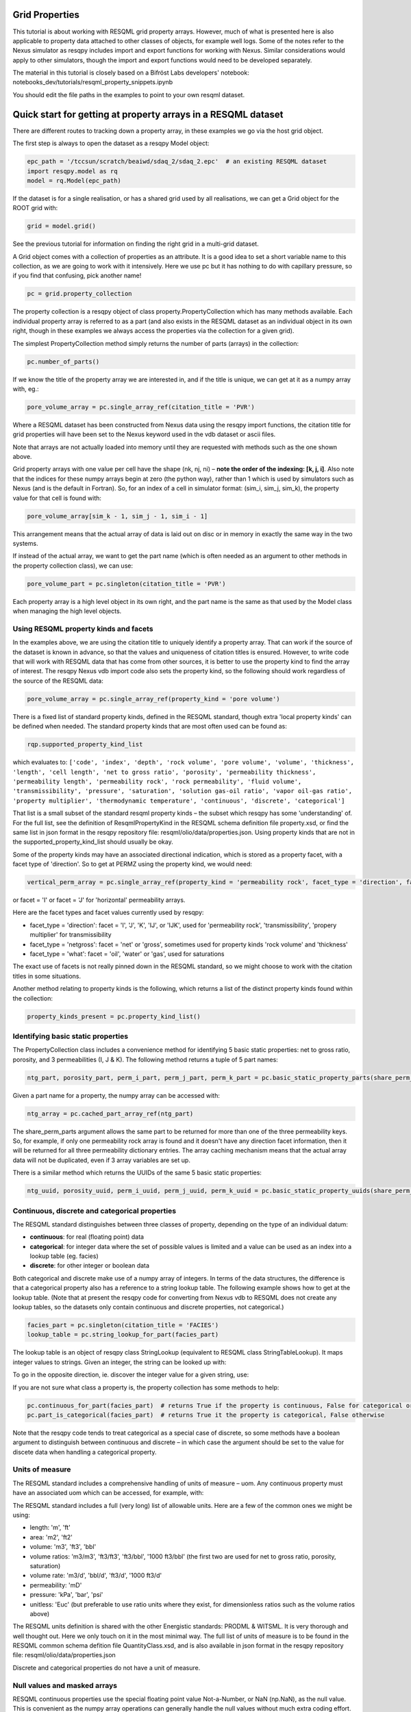 Grid Properties
===============

This tutorial is about working with RESQML grid property arrays. However, much of what is presented here is also applicable to property data attached to other classes of objects, for example well logs. Some of the notes refer to the Nexus simulator as resqpy includes import and export functions for working with Nexus. Similar considerations would apply to other simulators, though the import and export functions would need to be developed separately.

The material in this tutorial is closely based on a Bifröst Labs developers' notebook: notebooks_dev/tutorials/resqml_property_snippets.ipynb

You should edit the file paths in the examples to point to your own resqml dataset.

Quick start for getting at property arrays in a RESQML dataset
==============================================================
There are different routes to tracking down a property array, in these examples we go via the host grid object.

The first step is always to open the dataset as a resqpy Model object:

.. code-block:: python

    epc_path = '/tccsun/scratch/beaiwd/sdaq_2/sdaq_2.epc'  # an existing RESQML dataset
    import resqpy.model as rq
    model = rq.Model(epc_path)

If the dataset is for a single realisation, or has a shared grid used by all realisations, we can get a Grid object for the ROOT grid with:

.. code-block:: python

    grid = model.grid()

See the previous tutorial for information on finding the right grid in a multi-grid dataset.

A Grid object comes with a collection of properties as an attribute. It is a good idea to set a short variable name to this collection, as we are going to work with it intensively. Here we use pc but it has nothing to do with capillary pressure, so if you find that confusing, pick another name!

.. code-block:: python

    pc = grid.property_collection

The property collection is a resqpy object of class property.PropertyCollection which has many methods available. Each individual property array is referred to as a part (and also exists in the RESQML dataset as an individual object in its own right, though in these examples we always access the properties via the collection for a given grid).

The simplest PropertyCollection method simply returns the number of parts (arrays) in the collection:

.. code-block:: python

    pc.number_of_parts()

If we know the title of the property array we are interested in, and if the title is unique, we can get at it as a numpy array with, eg.:

.. code-block:: python

    pore_volume_array = pc.single_array_ref(citation_title = 'PVR')

Where a RESQML dataset has been constructed from Nexus data using the resqpy import functions, the citation title for grid properties will have been set to the Nexus keyword used in the vdb dataset or ascii files.

Note that arrays are not actually loaded into memory until they are requested with methods such as the one shown above.

Grid property arrays with one value per cell have the shape (nk, nj, ni) – **note the order of the indexing: [k, j, i]**. Also note that the indices for these numpy arrays begin at zero (the python way), rather than 1 which is used by simulators such as Nexus (and is the default in Fortran). So, for an index of a cell in simulator format: (sim_i, sim_j, sim_k), the property value for that cell is found with:

.. code-block:: python

    pore_volume_array[sim_k - 1, sim_j - 1, sim_i - 1]

This arrangement means that the actual array of data is laid out on disc or in memory in exactly the same way in the two systems.

If instead of the actual array, we want to get the part name (which is often needed as an argument to other methods in the property collection class), we can use:

.. code-block:: python

    pore_volume_part = pc.singleton(citation_title = 'PVR')

Each property array is a high level object in its own right, and the part name is the same as that used by the Model class when managing the high level objects.

Using RESQML property kinds and facets
--------------------------------------
In the examples above, we are using the citation title to uniquely identify a property array. That can work if the source of the dataset is known in advance, so that the values and uniqueness of citation titles is ensured. However, to write code that will work with RESQML data that has come from other sources, it is better to use the property kind to find the array of interest. The resqpy Nexus vdb import code also sets the property kind, so the following should work regardless of the source of the RESQML data:

.. code-block:: python

    pore_volume_array = pc.single_array_ref(property_kind = 'pore volume')

There is a fixed list of standard property kinds, defined in the RESQML standard, though extra 'local property kinds' can be defined when needed. The standard property kinds that are most often used can be found as:

.. code-block:: python

    rqp.supported_property_kind_list

which evaluates to: ``['code', 'index', 'depth', 'rock volume', 'pore volume', 'volume', 'thickness', 'length', 'cell length', 'net to gross ratio', 'porosity', 'permeability thickness', 'permeability length', 'permeability rock', 'rock permeability', 'fluid volume', 'transmissibility', 'pressure', 'saturation', 'solution gas-oil ratio', 'vapor oil-gas ratio', 'property multiplier', 'thermodynamic temperature', 'continuous', 'discrete', 'categorical']``

That list is a small subset of the standard resqml property kinds – the subset which resqpy has some 'understanding' of. For the full list, see the definition of ResqmlPropertyKind in the RESQML schema definition file property.xsd, or find the same list in json format in the resqpy repository file: resqml/olio/data/properties.json. Using property kinds that are not in the supported_property_kind_list should usually be okay.

Some of the property kinds may have an associated directional indication, which is stored as a property facet, with a facet type of 'direction'. So to get at PERMZ using the property kind, we would need:

.. code-block:: python

    vertical_perm_array = pc.single_array_ref(property_kind = 'permeability rock', facet_type = 'direction', facet = 'K')

or facet = 'I'  or facet = 'J'  for 'horizontal' permeability arrays.

Here are the facet types and facet values currently used by resqpy:

* facet_type = 'direction': facet = 'I', 'J', 'K', 'IJ', or 'IJK', used for 'permeability rock', 'transmissibility', 'propery multiplier' for transmissibility
* facet_type = 'netgross': facet = 'net' or 'gross', sometimes used for property kinds 'rock volume' and 'thickness'
* facet_type = 'what': facet = 'oil', 'water' or 'gas', used for saturations

The exact use of facets is not really pinned down in the RESQML standard, so we might choose to work with the citation titles in some situations.

Another method relating to property kinds is the following, which returns a list of the distinct property kinds found within the collection:

.. code-block:: python

    property_kinds_present = pc.property_kind_list()

Identifying basic static properties
-----------------------------------
The PropertyCollection class includes a convenience method for identifying 5 basic static properties: net to gross ratio, porosity, and 3 permeabilities (I, J & K). The following method returns a tuple of 5 part names:

.. code-block:: python

    ntg_part, porosity_part, perm_i_part, perm_j_part, perm_k_part = pc.basic_static_property_parts(share_perm_parts = True)

Given a part name for a property, the numpy array can be accessed with:

.. code-block:: python

    ntg_array = pc.cached_part_array_ref(ntg_part)

The share_perm_parts argument allows the same part to be returned for more than one of the three permeability keys. So, for example, if only one permeability rock array is found and it doesn't have any direction facet information, then it will be returned for all three permeability dictionary entries. The array caching mechanism means that the actual array data will not be duplicated, even if 3 array variables are set up.

There is a similar method which returns the UUIDs of the same 5 basic static properties:

.. code-block:: python

    ntg_uuid, porosity_uuid, perm_i_uuid, perm_j_uuid, perm_k_uuid = pc.basic_static_property_uuids(share_perm_parts = True)

Continuous, discrete and categorical properties
-----------------------------------------------
The RESQML standard distinguishes between three classes of property, depending on the type of an individual datum:

* **continuous**: for real (floating point) data
* **categorical**: for integer data where the set of possible values is limited and a value can be used as an index into a lookup table (eg. facies)
* **discrete**: for other integer or boolean data

Both categorical and discrete make use of a numpy array of integers. In terms of the data structures, the difference is that a categorical property also has a reference to a string lookup table. The following example shows how to get at the lookup table. (Note that at present the resqpy code for converting from Nexus vdb to RESQML does not create any lookup tables, so the datasets only contain continuous and discrete properties, not categorical.)

.. code-block:: python

    facies_part = pc.singleton(citation_title = 'FACIES')
    lookup_table = pc.string_lookup_for_part(facies_part)

The lookup table is an object of resqpy class StringLookup (equivalent to RESQML class StringTableLookup). It maps integer values to strings. Given an integer, the string can be looked up with:

.. code-block:: python
    facies_name = lookup_table.get_string(2)

To go in the opposite direction, ie. discover the integer value for a given string, use:

.. code-block:: python
    facies_int_for_mouthbar = lookup_table.get_index_for_string('MOUTHBAR')

If you are not sure what class a property is, the property collection has some methods to help:

.. code-block:: python

    pc.continuous_for_part(facies_part)  # returns True if the property is continuous, False for categorical or discrete
    pc.part_is_categorical(facies_part)  # returns True it the property is categorical, False otherwise

Note that the resqpy code tends to treat categorical as a special case of discrete, so some methods have a boolean argument to distinguish between continuous and discrete – in which case the argument should be set to the value for discete data when handling a categorical property.

Units of measure
----------------
The RESQML standard includes a comprehensive handling of units of measure – uom. Any continuous property must have an associated uom which can be accessed, for example, with:

.. code-block:: python
    pv_part = pc.singleton(property_kind = 'pore volume')
    pv_uom = pc.uom_for_part(pv_part)  # for volumes, the uom will be 'm3' or 'ft3' for our datasets

The RESQML standard includes a full (very long) list of allowable units. Here are a few of the common ones we might be using:

* length: 'm', 'ft'
* area: 'm2', 'ft2'
* volume: 'm3', 'ft3', 'bbl'
* volume ratios: 'm3/m3', 'ft3/ft3', 'ft3/bbl', '1000 ft3/bbl' (the first two are used for net to gross ratio, porosity, saturation)
* volume rate: 'm3/d', 'bbl/d', 'ft3/d', '1000 ft3/d'
* permeability: 'mD'
* pressure: 'kPa', 'bar', 'psi'
* unitless: 'Euc' (but preferable to use ratio units where they exist, for dimensionless ratios such as the volume ratios above)

The RESQML units definition is shared with the other Energistic standards: PRODML & WITSML. It is very thorough and well thought out. Here we only touch on it in the most minimal way. The full list of units of measure is to be found in the RESQML common schema defition file QuantityClass.xsd, and is also available in json format in the resqpy repository file: resqml/olio/data/properties.json

Discrete and categorical properties do not have a unit of measure.

Null values and masked arrays
-----------------------------
RESQML continuous properties use the special floating point value Not-a-Number, or NaN (np.NaN), as the null value. This is convenient as the numpy array operations can generally handle the null values without much extra coding effort. For discrete (including categorical) properties, a null value can be explicitly identified in the metadata. It is common to use -1 as the null value unless this is a valid value for the property.

To discover the null value for a discrete (or categorical) part, use something like:

.. code-block:: python

    irock_part = pc.singleton(title = 'IROCK')
    irock_null_value = pc.null_value_for_part(irock_part)

The null_value_for_part() method will return an integer if a null value has been defined (or None if a null value has not been defined in the metadata) for a discrete property, or np.NaN if the part is a continuous property.

The property collection methods which return an array of property data, such as single_array_ref(), return a simple numpy array by default. However, there is the option to return a numpy masked array instead. Masked arrays contain not only the data but also a boolean mask indicating which elements to exclude. When a masked array is requested, the resqpy code sets the mask to be the inactive cell mask. There is also an option to mask out elements containing the null value. Numpy operations working with a masked array as an operand will also return a masked array. Furthermore, numpy operations such as sum, mean etc. will ignore masked out values.

To get a masked version of a property array, use one of the following forms:

.. code-block:: python

    depth_masked_array = pc.single_array_ref(property_kind = 'depth', masked = True)  # exludes inactive cells
    mean_active_depth = np.mean(depth_masked_array)

    # following also excludes null value cells
    facies_masked_array = pc.single_array_ref(title = 'FACIES', masked = True, exclude_null = True)

The cached_part_array_ref() method also has the same optional arguments.

Universally unique identifiers
------------------------------
From the earlier discussion, it is clear that sometimes we might struggle to identify a particular property object. To help with this problem, RESQML makes use of Universally Unique Identifiers (also known as GUIDs, globally unique identifiers). They are used by RESQML as a key to uniquely identify high level objects. Every part in a RESQML dataset has a UUID assigned to it, including the individual property objects.

Behind the scenes, a UUID is a 128 bit integer, but it is usually presented in ascii in a specific hexadecimal form (see example below). All of this is the subject of an ISO standard, as these UUIDs are used all over place, not just in the oil industry.

As every part of a RESQML model has a UUID, and as the name suggests it is unique, this can be thought of as a primary key for the objects or parts in the dataset. Many of the resqpy methods work with UUIDs as a way of identifying a part. Here is an example of the single_array_ref() method we saw earlier, but now using the UUID for a particular property array:

.. code-block:: python
    ntg_array = pc.single_array_ref(uuid = 'fa52e6a2-dbbb-11ea-b158-248a07af10b2')

These UUIDs are not very human-friendly, so the examples don't tend to focus on them. However, for scripts running as part of automated jobs, their use is to be encouraged. The basic static property parts method we saw earlier is also available in a version that returns UUIDs instead of part names:

.. code-block:: python
    ntg_uuid, porosity_uuid, perm_i_uuid, perm_j_uuid, perm_k_uuid = pc.basic_static_property_uuids(share_perm_parts = True)

Working with recurrent properties
---------------------------------
The examples above will only uniquely identify a property array if it is a static property and the grid only has property data for a single realisation. To handle recurrent properties (ie. properties that vary over time) or multiple realisations, more is needed...

Within the property collection, each instance of a recurrent property has a time index associated with it, along with a reference to a time series object which can be used to look up an actual date for a given time index value. If the property collection has come from the import of a single Nexus case, all the time indices will relate to the same time series. The model may additionally contain other time series objects. In particular, when importing from Nexus output, the resqpy code attempts to create 2 time series: one with all the Nexus timesteps and the other limited to the steps where recurrent properties were output which will usually be the one referred to by the property collection.

To find the UUID of the time series in use in the property collection, use:

.. code-block:: python
    ts_uuid_list = pc.time_series_uuid_list()
    assert len(ts_uuid_list) == 1
    ts_uuid = ts_uuid_list[0]

Given the UUID of the time series, we can instantiate a resqpy TimeSeries object:

.. code-block:: python

    import resqml.time_series as rqts
    time_series = rqts.TimeSeries(model, time_series_root = model.root(uuid = ts_uuid))

The TimeSeries class includes various methods, for example:

.. code-block:: python

    ti_count = time_series.number_of_timestamps()
    for time_index in range(ti_count):
    print(time_index, time_series.timestamp(time_index))

The time indices relevant to a time series are in the range zero to number_of_timestamps() - 1. The list of indices at use in a property collection can be found with:

.. code-block:: python
    time_indices_list = pc.time_index_list()

Note that not all the recurrent properties will necessarily exist for all the time indices. Furthermore, the time indices are not generally the same as Nexus timestep numbers, because they usually refer to the reduced time series rather than the full Nexus time series.

TheTimeSeries.timestamp() method, shown in the for loop above, returns an ascii string representation of a date, or date and time, also in a format that is specified by an ISO standard. If you want to find the time index for a given date, use one of the following:

.. code-block:: python

    time_index = time_series.index_for_timestamp('2006-10-01')  # exact match required; note format: YYYY-MM-DD
    # following includes time of day; format: YYYY-MM-DDTHH:MM:SSZ
    time_index = time_series.index_for_timestamp('2006-10-01T00:00:00Z')
    # an alternative method not requiring an exact match
    time_index = time_series.index_for_timestamp_not_later_than('2006-10-01T18:00:00Z')

Given a time index, we can use it as a criterion when identifying an individual array for a recurrent property. For example:

.. code-block:: python
    final_time_index = time_series.number_of_timestamps() - 1  # time indices count up starting at zero
    final_water_saturation_array = pc.single_array_ref(citation_title = 'SW', time_index = final_time_index)

The examples shown above will work for a RESQML dataset holding data from a single Nexus case, because we know that all the recurrent arrays will refer to the same time series. In the more general case, we might need to instantiate a separate time series object for each recurrent property: the UUID of the related time series is stored for each property array and can be found with:

.. code-block:: python

    initial_pressure_part = pc.singleton(property_kind = 'pressure', time_index = 0)  # time_index of zero will be earliest
    pressure_specific_ts_uuid = pc.time_series_uuid_for_part(initial_pressure_part)
    pressure_time_series = rqts.TimeSeries(model, time_series_root = model.root(uuid = pressure_specific_ts_uuid))

The resqpy time_series.py module also includes a TimeDuration class for working with time periods, ie. the interval between two timestamps.

Working with groups of properties
---------------------------------
The collection of arrays for a recurrent property, at different reporting timesteps, form a logical group of properties. The resqpy property module provides functions and methods to help with these groupings. The first approach we'll look at involves creating a new property collection object for the group. Bear in mind that the actual arrays of data are only loaded on demand, so having multiple property collections instantiated is not a problem.

Here's a general way to create a new property collection as a subset of an existing one:

.. code-block:: python

    import resqpy.property as rqp
    pressure_pc = rqp.selective_version_of_collection(pc, property_kind = 'pressure')

The selection criteria can involve any of the items we've seen before, such as citation_title or time_index (amongst others). Eg.:

.. code-block:: python

    inital_saturations_pc = rqp.selective_version_of_collection(pc, property_kind = 'saturation', time_index = 0)

There are some convenience functions in the property module for common groupings. Here is a function which will look for a particular simulator keyword as the citation title:

.. code-block:: python

    oil_sat_pc = rqp.property_collection_for_keyword(pc, 'SO')

If we have identified one part for a recurrent property, we can use it as an example to group other parts that only differ by time index:

.. code-block:: python

    pressure_pc = rqp.property_over_time_series_from_collection(pc, initial_pressure_part)

We can also merge a second property collection into a primary one, for example:

.. code-block:: python

    hydrocarbon_saturations_pc = rqp.property_collection_for_keyword(pc, 'SG')
    hydrocarbon_saturations_pc.inherit_parts_from_other_collection(oil_sat_pc)

Note that the example above is not calculating a hydrocarbon saturation, it is merely collecting the oil and gas saturation arrays into a single property collection.

There is another mechanism for working with groups of properties (which we won't look at in detail here), and that is via a RESQML PropertySet object. This also groups together a set of property arrays, with the grouping also being an object in the dataset. The vdb import functions support generating some PropertySet objects, if desired. For example, the import_vdb_ensemble() function has an optional boolean argument create_property_set_per_realization. And one way to instantiate a respqy PropertyCollection object is for a given RESQML PropertySet object.

Working with multiple realisations
----------------------------------
A RESQML property includes an optional realisation number. These are set by the resqpy functions to match the case number, when importing an ensemble of vdbs from a TDRM/Fortuna job. The resqpy PropertyCollection methods for selecting arrays accept a realization number as an optional argument. For example:

.. code-block:: python

    case_23_pore_volume_array = pc.single_array_ref(property_kind = 'pore volume', realization = 23)

The set of realisation numbers present in a PropertyCollection can be found with the following method. Note that this does not imply that all properties are present for all the realisations, though for an ensemble built from a set of successful Nexus runs, that will usually be the case.

.. code-block:: python

    realization_list = pc.realization_list()

Depending on how one wants to work with the properties, the methods already discussed can be used to build property collections covering different subsets of all the arrays:

* all properties, for all realisations, for all timesteps
* all properties, for all realisations, for a single timestep
* all properties, for one realisation, for all timesteps
* all properties, for one realisation, for a single timestep
* any of the above combinations for a single property

Of course, the timestep options only apply to recurrent properties.

Supporting representation and indexable elements
------------------------------------------------
Everything discussed so far about accessing RESQML properties applies not only to grid properties but also, for example, well logs and blocked well properties, amongst other things. The same classes and methods can be used when handling all these sorts of properties. (Though for convenience resqpy also has some derived classes such as WellLogCollection.) In RESQML, the object providing the discrete geometrical frame for the properties is referred to as the supporting representation, which for our purposes here is the grid.

The dimensionality of the underlying property arrays depends on the number of dimensions used to index an indexable element of the supporting representation. In the case of Nexus grid property arrays, the indexable elements are 'cells' and the K,J,I indexing is 3D. (All references to grids here refer to the IjkGridRepresentation RESQML class – other classes of grid are available in the standard!) But the same grid object could also have some properties where the indexable element is set to 'columns' and the array is 2D, indexed by J,I. Or how about an efficient representation of zonation with a categorical property where the indexable element is 'layers' – just a single zone number would be held for each layer of the grid, indicating which zone the layer is assigned to.

Another example could be transmissibility multipliers: simulators such as Nexus rather clumsily assign I-face multipliers to the cell either on the plus side of the face, or the minus side – and different simulators have adopted opposite protocols. In RESQML, 'faces' is also a valid indexable element for a grid, which makes more explicit where the data is applicable.

For Ijk Grid properties (excluding radial grids), the full list of possible indexable elements is:

* cells
* column edges
* columns
* coordinate lines
* edges
* edges per column
* faces
* faces per cell
* hinge node faces
* interval edges
* intervals
* I0
* I0 edges
* J0
* J0 edges
* layers
* nodes
* nodes per cell
* nodes per edge
* nodes per face
* pillars
* subnodes

High dimensional numpy arrays
-----------------------------
Returning to the cell based grid properties... Despite the mechanisms for grouping property arrays, the data is actually stored in the hdf5 file as individual 3D numpy arrays. The 3 dimensions cover the K, J & I axes of the grid.

There are three methods in the PropertyCollection class for presenting a group of arrays as a single 4D numpy array. For example:

.. code-block:: python

    pore_volume_pc = rqp.selective_version_of_collection(pc, property_kind = 'pore volume')
    pore_volume_4d_array = pore_volume_pc.realizations_array_ref()  # numpy array indexed by R, K, J, I

Of course such arrays could be very large, so they should be used with caution – for example reducing the data to zonal values before creating the 4D array. The advantage is that extremely efficient numpy operations can then be used. For example to compute the cell-by-cell mean pore volume across all realizations:

.. code-block:: python

    mean_across_ensemble_pv_3d_array = np.nanmean(pore_volume_4d_array, axis = 0)

The other high dimensional array methods currently offered by the PropertyCollection class are for handling facets and time indices. Here is a facet example:

.. code-block:: python

    permeability_pc = rqp.selective_version_of_collection(pc, property_kind = 'permeability rock')
    facet_list = permeability_pc.facet_list()  # could return ['K', 'I'], for example, if we have PERMZ and PERMX data
    permeability_4d_array = permeability_pc.facets_array_ref()
    # numpy array above indexed by F, K, J, I where F is also an index into facet_list

And for a 4D property array where the extra axis covers time indices:

.. code-block:: python

    pressure_pc = rqp.selective_version_of_collection(pc, property_kind = 'pressure')
    time_index_list = pressure_pc.time_index_list()
    pressure_4d_array = pressure_pc.time_series_array_ref()
    # numpy array above indexed by T, K, J, I where T is also an index into time_index_list

Beyond these 4D arrays, we could combine some of these higher dimensions to produce, for example, 5D arrays covering realisations and time indices, or 6D arrays covering realisations, time indices and facets, as well as the K, J, I of the cell indices of course!

Creating new grid property objects
----------------------------------
The discussion so far has focussed on accessing property arrays from a RESQML dataset – making them available to application code as numpy arrays. At some point though, we might want to store a new property array in the dataset. The resqml.derived_model module has a function for this. Note that all the functions in the derived model module work from and to datasets stored on disc. After calling such a function it is necessary to re-instantiate a Model object in order to pick up on the changes.

To add a property, first create the data as a numpy array. Here, for example, we compute pressure change:

.. code-block:: python

    initial_pressure_part = pc.singleton(property_kind = 'pressure', time_index = 0)
    initial_pressure_array = pc.cached_part_array_ref(initial_pressure_part)
    pressure_units = pc.uom_for_part(initial_pressure_part)

    final_pressure_array = pc.single_array_ref(property_kind = 'pressure', time_index = final_time_index)
    # see earlier notes for finding final_time_index

    pressure_change_array = final_pressure_array - initial_pressure_array  # example calculation

Then call the function to add the new array as shown below. The full argument list is shown here to facilitate the discussion which follows. In practice, for this example, all the arguments after uom could be omitted.

.. code-block:: python

    import resqpy.derived_model as rqdm

    rqdm.add_one_grid_property_array(epc_file = epc_path,
                                    a = pressure_change_array,
                                    property_kind = 'pressure',
                                    grid_uuid = grid.uuid,
                                    source_info = 'final pressure minus initial',
                                    title = 'PRESSURE CHANGE',
                                    discrete = False,
                                    uom = pressure_units,
                                    time_index = None,
                                    time_series_uuid = None,
                                    string_lookup_uuid = None,
                                    null_value = None,
                                    indexable_element = 'cells',
                                    facet_type = None, facet = None,
                                    realization = None,
                                    local_property_kind_uuid = None,
                                    count_per_element = 1,
                                    new_epc_file = None)

The paragraphs below look at the argument list for that function in some more detail.

To re-open the model after calling a function in the derived_model module, simply re-instatiate a Model object:

.. code-block:: python

    model = rq.Model(epc_path)

**epc_file**

The first argument is the RESQML epc file which contains the grid. By default the new property will be added to this RESQML dataset (both the epc and h5 files will be updated). Another argument, new_epc_file, can be used as well if a new dataset is required instead of an update (see below).

**a**

The second argument is the numpy array holding the new property. It should have the appropriate shape for the grid (taking into consideration the indexable_element and count_per_element arguments). Assuming the default value of 'cells' for the indexable element (and 1 for count_per_element), the required shape is (nk, nj, ni).

The dtype (element data type) of the array should also be appropriate. Numpy arrays tend to default to a dtype of float, which will be a 64 bit floating point representation. For discrete data, be sure to use an integer data type such as int (64 bit) or int32, or int8 or bool for boolean data.

**property_kind**

This argument must be set and should be one of the supported property kinds, unless a local property kind is needed for the array (see below).

**grid_uuid**

This should be set to the UUID of the grid to which the array pertains.

**source_info**

The source info is a human readable string that should be set in such a way to help people understand where the data has come from. It is not used for any automated processing purposes.

**title**

The title is used to populate the citation title in the metadata for the new property object. Application code later in the workflow might rely on this to find the correct array.

**discrete**

This is a boolean indicating whether the data is discrete (True) or continuous (False). Set to True for any integer or boolean array data, including categorical data.

**uom**

The units must be specified. See earlier section for a list of the most common units we work with.

**time_index & time_series_uuid**

If the new property is part of a recurrent series, these two arguments should be specified. Here they are left as None because we are computing a single pressure change array. If we were generating a series of arrays, indicating the pressure change per reporting timestep, then these arguments would be needed.

**string_lookup_uuid**

If the property is categorical, this argument must be set to the UUID of the string lookup table object. The lookup table should be added to the model before adding the arrays, unless it already exists in the dataset. How to create objects such as lookup tables will be discussed elsewhere.

**null_value**

Continuous data always uses NaN (not-a-number) as the null value, and this argument should be left as None. However, NaN cannot be used in an integer array, so RESQML allows an integer value to be specified as null for each discrete or categorical property. It is usual to use -1 as the null value unless that is a valid value for the property.

**indexable_element**

This defaults to 'cells', which most grid properties are for. For map making, the value 'columns' might well get used. There are several other possibilities. The shape of the array must be correct for the value of this argument.

**facet_type & facet**

The RESQML standard allows a property object to have any number of facets. However, the resqpy code, including this function, generally works with at most one facet per property. If no facet is applicable to the property then these arguments should be left as None. The RESQML standard lists a few common facet types, though we are free to make up new ones. Facet types currently in use include:

* 'direction': 'I', 'J', 'K', 'IJ', or 'IJK'
* 'what': 'oil', 'gas', 'water' – used by resqpy for saturation or other phase related properties
* 'netgross': 'net', or 'gross' – used for thickness properties

Other standard facet types are: 'conditions', 'statistics', or 'qualifier'. The standard facet types are defined in the RESQML schema definition file properties.xsd

**realization**

Set this to the realization number if the property is applicable to one realization within an ensemble.

**local_property_kind_uuid**

If the property kind of the array is a 'local' property kind (ie. not specified in the RESQML standard) then the property kind must already have been added (or exist) in the model and this argument is set to its UUID.

**count_per_element**

RESQML allows more than one value to be stored together, for each indexable element. This is achieved by adding an extra dimension to the array, being the 'fastest' cycling (ie. last numpy index). For example, imagine generating an array holding a complex number for each cell. The numpy array would have shape (NK, NJ, NI, 2) and the count_per_element argument would be set to 2.

**new_epc_file**

If this argument is set to a file path, the epc_file is not modified. A new epc (and paired h5) file will be created. The grid object and the coordinate reference system it refers to are copied to the new dataset and the newly created property added.
